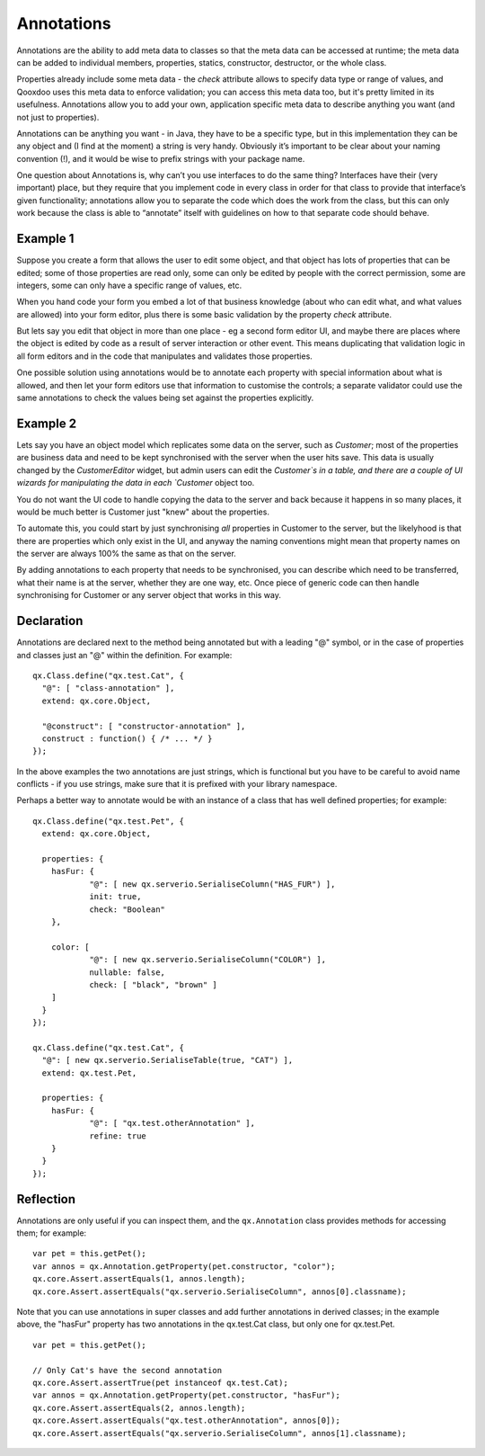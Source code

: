 .. _pages/annotations#annotations:

Annotations
***********

Annotations are the ability to add meta data to classes so that the meta data can be accessed at runtime; the meta data can be added to individual members, properties, statics, constructor, destructor, or the whole class.  

Properties already include some meta data - the `check` attribute allows to specify data type or range of values, and Qooxdoo uses this meta data to enforce validation; you can access this meta data too, but it's pretty limited in its usefulness.  Annotations allow you to add your own, application specific meta data to describe anything you want (and not just to properties).

Annotations can be anything you want - in Java, they have to be a specific type, but in this implementation they can be any object and (I find at the moment) a string is very handy.  Obviously it’s important to be clear about your naming convention (!), and it would be wise to prefix strings with your package name.

One question about Annotations is, why can’t you use interfaces to do the same thing?  Interfaces have their (very important) place, but they require that you implement code in every class in order for that class to provide that interface’s given functionality; annotations allow you to separate the code which does the work from the class, but this can only work because the class is able to “annotate” itself with guidelines on how to that separate code should behave.  

Example 1
=========
Suppose you create a form that allows the user to edit some object, and that object has lots of properties that can be edited; some of those properties are read only, some can only be edited by people with the correct permission, some are integers, some can only have a specific range of values, etc.  

When you hand code your form you embed a lot of that business knowledge (about who can edit what, and what values are allowed) into your form editor, plus there is some basic validation by the property `check` attribute.

But lets say you edit that object in more than one place - eg a second form editor UI, and maybe there are places where the object is edited by code as a result of server interaction or other event.  This means duplicating that validation logic in all form editors and in the code that manipulates and validates those properties.

One possible solution using annotations would be to annotate each property with special information about what is allowed, and then let your form editors use that information to customise the controls; a separate validator could use the same annotations to check the values being set against the properties explicitly.

Example 2
=========
Lets say you have an object model which replicates some data on the server, such as `Customer`; most of the properties are business data and need to be kept synchronised with the server when the user hits save.  This data is usually changed by the `CustomerEditor` widget, but admin users can edit the `Customer`s in a table, and there are a couple of UI wizards for manipulating the data in each `Customer` object too.

You do not want the UI code to handle copying the data to the server and back because it happens in so many places, it would be much better is Customer just "knew" about the properties.

To automate this, you could start by just synchronising *all* properties in Customer to the server, but the likelyhood is that there are properties which only exist in the UI, and anyway the naming conventions might mean that property names on the server are always 100% the same as that on the server.

By adding annotations to each property that needs to be synchronised, you can describe which need to be transferred, what their name is at the server, whether they are one way, etc.  Once piece of generic code can then handle synchronising for Customer or any server object that works in this way.  

.. _pages/annotations#declaration:

Declaration
===========

Annotations are declared next to the method being annotated but with a leading "@" symbol, or in the case of properties and classes just an "@" within the definition.  For example:

::

    qx.Class.define("qx.test.Cat", {
      "@": [ "class-annotation" ],
      extend: qx.core.Object,
      
      "@construct": [ "constructor-annotation" ],
      construct : function() { /* ... */ }
    });

In the above examples the two annotations are just strings, which is functional but you have to be careful to avoid name conflicts - if you use strings, make sure that it is prefixed with your library namespace.

Perhaps a better way to annotate would be with an instance of a class that has well defined properties; for example:

::

    qx.Class.define("qx.test.Pet", {
      extend: qx.core.Object,
      
      properties: {
      	hasFur: {
      		"@": [ new qx.serverio.SerialiseColumn("HAS_FUR") ],
      		init: true,
      		check: "Boolean"
      	},
      	
      	color: [
      		"@": [ new qx.serverio.SerialiseColumn("COLOR") ],
      		nullable: false,
      		check: [ "black", "brown" ]
      	]
      }
    });
  
    qx.Class.define("qx.test.Cat", {
      "@": [ new qx.serverio.SerialiseTable(true, "CAT") ],
      extend: qx.test.Pet,
      
      properties: {
      	hasFur: {
      		"@": [ "qx.test.otherAnnotation" ],
      		refine: true
      	}
      }
    });

.. _pages/annotations#reflection:

Reflection
==========

Annotations are only useful if you can inspect them, and the ``qx.Annotation`` class provides methods for accessing them; for example:

::

    var pet = this.getPet();
    var annos = qx.Annotation.getProperty(pet.constructor, "color");
    qx.core.Assert.assertEquals(1, annos.length);
    qx.core.Assert.assertEquals("qx.serverio.SerialiseColumn", annos[0].classname);

Note that you can use annotations in super classes and add further annotations in derived classes; in the example above, the "hasFur" property has two annotations in the qx.test.Cat class, but only one for qx.test.Pet.

::

    var pet = this.getPet();
    
    // Only Cat's have the second annotation
    qx.core.Assert.assertTrue(pet instanceof qx.test.Cat);
    var annos = qx.Annotation.getProperty(pet.constructor, "hasFur");
    qx.core.Assert.assertEquals(2, annos.length);
    qx.core.Assert.assertEquals("qx.test.otherAnnotation", annos[0]);
    qx.core.Assert.assertEquals("qx.serverio.SerialiseColumn", annos[1].classname);


